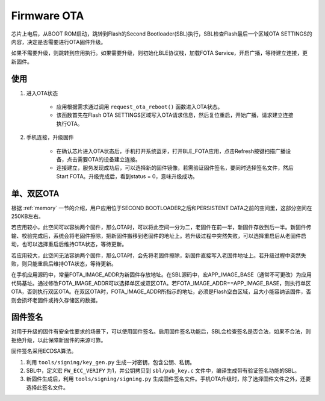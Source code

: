 Firmware OTA
================

芯片上电后，从BOOT ROM启动，跳转到Flash的Second Bootloader(SBL)执行，SBL检查Flash最后一个区域OTA SETTINGS的内容，决定是否需要进行OTA固件升级。

如果不需要升级，则跳转到应用执行。如果需要升级，则初始化BLE协议栈，加载FOTA Service，开启广播，等待建立连接，更新固件。



使用
---------

#. 进入OTA状态


    - 应用根据需求通过调用 ``request_ota_reboot()`` 函数进入OTA状态。

    - 该函数首先在Flash OTA SETTINGS区域写入OTA请求信息，然后复位重启，开始广播，请求建立连接执行OTA。


#. 手机连接，升级固件

    - 在确认芯片进入OTA状态后，手机打开系统蓝牙，打开BLE_FOTA应用，点击Refresh按键扫描广播设备，点击需要OTA的设备建立连接。

    - 连接建立，服务发现成功后，可以选择新的固件镜像，若需验证固件签名，要同时选择签名文件，然后Start FOTA。升级完成后，看到status = 0，意味升级成功。


单、双区OTA
-------------

根据 :ref:`memory` 一节的介绍，用户应用位于SECOND BOOTLOADER之后和PERSISTENT DATA之前的空间里，这部分空间在250KB左右。

若应用较小，此空间可以容纳两个固件，那么OTA时，可以将此空间一分为二，老固件在前一半，新固件存放到后一半。新固件传输、校验完成后，系统会将老固件擦除，把新固件搬移到老固件的地址上。若升级过程中突然失败，可以选择重启后从老固件启动，也可以选择重启后维持OTA状态，等待更新。

若应用较大，此空间无法容纳两个固件，那么OTA时，会先将老固件擦除，新固件直接写入老固件地址上。若升级过程中突然失败，则只能重启后维持OTA状态，等待更新。

在手机应用源码中，常量FOTA_IMAGE_ADDR为新固件存放地址。在SBL源码中，宏APP_IMAGE_BASE（通常不可更改）为应用代码基址。通过修改FOTA_IMAGE_ADDR可以选择单区或双区OTA。若FOTA_IMAGE_ADDR==APP_IMAGE_BASE，则执行单区OTA，否则执行双区OTA。在双区OTA时，FOTA_IMAGE_ADDR所指示的地址，必须是Flash空白区域，且大小能容纳该固件，否则会损坏老固件或持久存储区的数据。


固件签名
-------------

对用于升级的固件有安全性要求的场景下，可以使用固件签名。启用固件签名功能后，SBL会检查签名是否合法，如果不合法，则拒绝升级，以此保障新固件的来源可靠。

固件签名采用ECDSA算法。

#. 利用 ``tools/signing/key_gen.py`` 生成一对密钥，包含公钥、私钥。

#. SBL中，定义宏 ``FW_ECC_VERIFY`` 为1，并公钥拷贝到 ``sbl/pub_key.c`` 文件中，编译生成带有验证签名功能的SBL。

#. 新固件生成后，利用 ``tools/signing/signing.py`` 生成固件签名文件。手机OTA升级时，除了选择固件文件之外，还要选择此签名文件。
